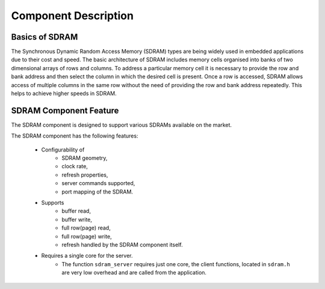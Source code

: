 Component Description
=====================

Basics of SDRAM
---------------

The Synchronous Dynamic Random Access Memory (SDRAM) types are being widely used in embedded applications due to their cost and speed. 
The basic architecture of SDRAM includes memory cells organised into banks of two dimensional arrays of rows and columns. To address a particular memory cell it is necessary to provide the row and bank address and then select the column in which the desired cell is present. Once a row is accessed, SDRAM allows access of multiple columns in the same row without the need of providing the row and bank address repeatedly. This helps to achieve higher speeds in SDRAM.

SDRAM Component Feature
-----------------------

The SDRAM component is designed to support various SDRAMs available on the market.

The SDRAM component has the following features:

  * Configurability of 
     * SDRAM geometry,
     * clock rate,
     * refresh properties,
     * server commands supported,
     * port mapping of the SDRAM.
  * Supports
     * buffer read,
     * buffer write,
     * full row(page) read,
     * full row(page) write,
     * refresh handled by the SDRAM component itself.
  * Requires a single core for the server.
     * The function ``sdram_server`` requires just one core, the client functions, located in ``sdram.h`` are very low overhead and are called from the application.

